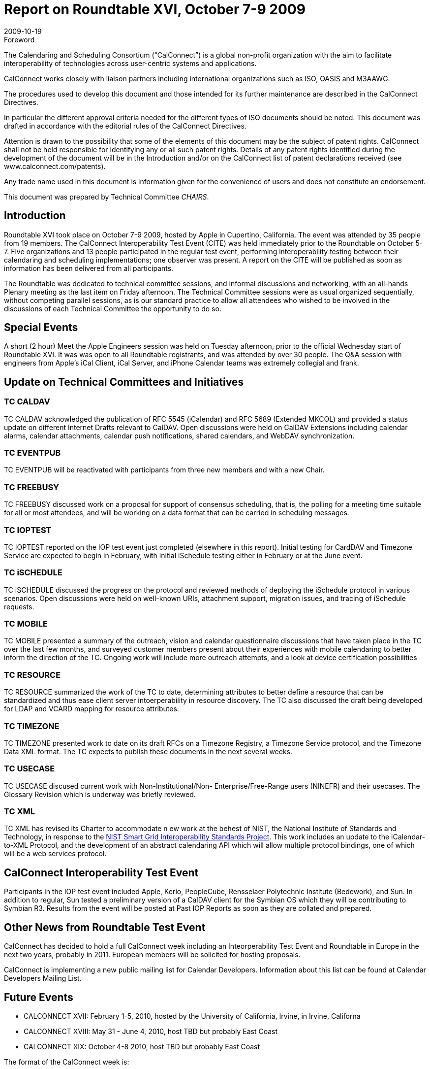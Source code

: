 = Report on Roundtable XVI, October 7-9 2009
:docnumber: 0910
:copyright-year: 2009
:language: en
:doctype: administrative
:edition: 1
:status: published
:revdate: 2009-10-19
:published-date: 2009-10-19
:technical-committee: CHAIRS
:mn-document-class: csd
:mn-output-extensions: xml,html,pdf,rxl
:local-cache-only:
:data-uri-image:

.Foreword
The Calendaring and Scheduling Consortium ("`CalConnect`") is a global non-profit
organization with the aim to facilitate interoperability of technologies across
user-centric systems and applications.

CalConnect works closely with liaison partners including international
organizations such as ISO, OASIS and M3AAWG.

The procedures used to develop this document and those intended for its further
maintenance are described in the CalConnect Directives.

In particular the different approval criteria needed for the different types of
ISO documents should be noted. This document was drafted in accordance with the
editorial rules of the CalConnect Directives.

Attention is drawn to the possibility that some of the elements of this
document may be the subject of patent rights. CalConnect shall not be held responsible
for identifying any or all such patent rights. Details of any patent rights
identified during the development of the document will be in the Introduction
and/or on the CalConnect list of patent declarations received (see
www.calconnect.com/patents).

Any trade name used in this document is information given for the convenience
of users and does not constitute an endorsement.

This document was prepared by Technical Committee _{technical-committee}_.

== Introduction

Roundtable XVI took place on October 7-9 2009, hosted by Apple in Cupertino, California. The
event was attended by 35 people from 19 members. The CalConnect Interoperability Test Event
(CITE) was held immediately prior to the Roundtable on October 5-7. Five organizations and 13
people participated in the regular test event, performing interoperability testing between their
calendaring and scheduling implementations; one observer was present. A report on the CITE will
be published as soon as information has been delivered from all participants.

The Roundtable was dedicated to technical committee sessions, and informal discussions and
networking, with an all-hands Plenary meeting as the last item on Friday afternoon. The Technical
Committee sessions were as usual organized sequentially, without competing parallel sessions, as
is our standard practice to allow all attendees who wished to be involved in the discussions of each
Technical Committee the opportunity to do so.

== Special Events

A short (2 hour) Meet the Apple Engineers session was held on Tuesday afternoon, prior to the
official Wednesday start of Roundtable XVI. It was was open to all Roundtable registrants, and
was attended by over 30 people. The Q&A session with engineers from Apple's iCal Client, iCal
Server, and iPhone Calendar teams was extremely collegial and frank.

== Update on Technical Committees and Initiatives

=== TC CALDAV

TC CALDAV acknowledged the publication of RFC 5545 (iCalendar) and RFC
5689 (Extended MKCOL) and provided a status update on different Internet Drafts relevant to
CalDAV. Open discussions were held on CalDAV Extensions including calendar alarms, calendar
attachments, calendar push notifications, shared calendars, and WebDAV synchronization.

=== TC EVENTPUB

TC EVENTPUB will be reactivated with participants from three new members
and with a new Chair.

=== TC FREEBUSY

TC FREEBUSY discussed work on a proposal for support of consensus
scheduling, that is, the polling for a meeting time suitable for all or most attendees, and will be
working on a data format that can be carried in schedulng messages.

=== TC IOPTEST

TC IOPTEST reported on the IOP test event just completed (elsewhere in this
report). Initial testing for CardDAV and Timezone Service are expected to begin in February, with
initial iSchedule testing either in February or at the June event.

=== TC iSCHEDULE

TC iSCHEDULE discussed the progress on the protocol and reviewed
methods of deploying the iSchedule protocol in various scenarios. Open discussions were held on
well-known URIs, attachment support, migration issues, and tracing of iSchedule requests.

=== TC MOBILE

TC MOBILE presented a summary of the outreach, vision and calendar
questionnaire discussions that have taken place in the TC over the last few months, and surveyed
customer members present about their experiences with mobile calendaring to better inform the
direction of the TC. Ongoing work will include more outreach attempts, and a look at device
certification possibilities

=== TC RESOURCE

TC RESOURCE summarized the work of the TC to date, determining
attributes to better define a resource that can be standardized and thus ease client server
intoerperability in resource discovery. The TC also discussed the draft being developed for LDAP
and VCARD mapping for resource attributes.

=== TC TIMEZONE

TC TIMEZONE presented work to date on its draft RFCs on a Timezone
Registry, a Timezone Service protocol, and the Timezone Data XML format. The TC expects to
publish these documents in the next several weeks.

=== TC USECASE

TC USECASE discused current work with Non-Institutional/Non-
Enterprise/Free-Range users (NINEFR) and their usecases. The Glossary Revision which is
underway was briefly reviewed.

=== TC XML

TC XML has revised its Charter to accommodate n ew work at the behest of NIST, the
National Institute of Standards and Technology, in response to the 
http://www.nist.gov/smartgrid/[NIST Smart Grid Interoperability Standards Project].
This work includes an update to the iCalendar-to-XML
Protocol, and the development of an abstract calendaring API which will allow multiple protocol
bindings, one of which will be a web services protocol.

== CalConnect Interoperability Test Event

Participants in the IOP test event included Apple, Kerio, PeopleCube, Rensselaer Polytechnic
Institute (Bedework), and Sun. In addition to regular, Sun tested a preliminary version of a
CalDAV client for the Symbian OS which they will be contributing to Symbian R3. Results from
the event will be posted at Past IOP Reports as soon as they are collated and prepared.

== Other News from Roundtable Test Event

CalConnect has decided to hold a full CalConnect week including an Inteorperability Test Event
and Roundtable in Europe in the next two years, probably in 2011. European members will be
solicited for hosting proposals.

CalConnect is implementing a new public mailing list for Calendar Developers. Information about
this list can be found at Calendar Developers Mailing List.

== Future Events

* CALCONNECT XVII: February 1-5, 2010, hosted by the University of California, Irvine, in
Irvine, Californa
* CALCONNECT XVIII: May 31 - June 4, 2010, host TBD but probably East Coast
* CALCONNECT XIX: October 4-8 2010, host TBD but probably East Coast

The format of the CalConnect week is:

* Monday morning through Wednesday noon, C.I.T.E. (CalConnect Interoperability Test Event)
* Wednesday noon through Friday afternoon, Roundtable (presentations, TC sessions, BOFs,
networking, Plenary).
